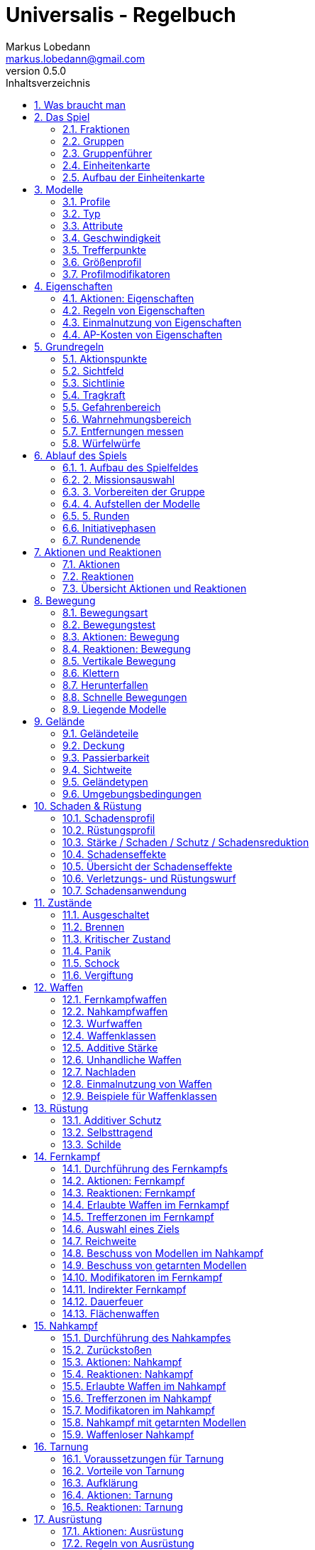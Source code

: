 = Universalis - Regelbuch
Markus Lobedann <markus.lobedann@gmail.com>
:doctype: book
:description: Ein universeller Tabletop Skirmisher.
:revnumber: 0.5.0
:data-uri: {docdir}
:toc: left
:toclevels: 2
:toc-title: Inhaltsverzeichnis
:preface-title: Vorwort
:sectnums:
:sectnumlevels: 3
:sectlinks:
:sectanchors:
:section-refsig:
:chapter-label:
:figure-caption: Abbildung
ifdef::backend-html5[]
:stylesheet: style/html-theme.css
:xrefstyle: basic
endif::[]
ifdef::backend-pdf[]
:title-logo-image: image::../Grafiken/logo.svg[logo,width=400]
:pdf-fontsdir: ../Fonts
:pdf-style: style/pdf-theme.yml
:media: prepress
:xrefstyle: full
endif::[]

*Universalis* versucht ein universeller Tabletop Skirmisher für 28mm zu sein der kleine Spiele mit wenigen Modellen in den Vordergrund stellt.
Er ist nicht auf ein konkretes Szenario zugeschnitten und kann in jedem beliebigen Universum spielen.

*Universalis* versucht in keinster Weise ein Turniersystem zu sein oder perfekt ausbalancierte Spiele zu bieten.
Die Spieler sollen eine tolle Geschichte erleben mit all ihren Hochs und Tiefs, egal wie sie konkret ausgeht.

Eine der Ideen hinter *Universalis* ist es beliebige Modelle einzusetzen um tolle Einheiten aufzustellen, ohne in irgendeiner Art und Weise eingeschräkt zu sein.
WYSIWYG ist zwar eine tolle Sache und empfohlen, aber in keinster Weise vorgeschrieben.
Niemand darf erwarten, dass man seine älteren Modelle in die viel Arbeit geflossen ist nur wegen eines neuen Spiels umbaut oder ersetzt.

Modelle sollten halbwegs realistisch ausgerüstet werden und nicht mit beliebig vielen Nahkampf- und Fernkampfwaffen und Ausrüstungsgegebständen überhäuft werden um auf jede Situation eine Antwort zu haben.

Am Ende sollte jederzeit der gesunde Menschenverstand mitspielen und der Spaß am kontinuierlichen Spiel im Vordergrund stehen.

Also:

1. Nehmt eure schönsten Modelle
2. Stellt coole Teams zusammen
3. Erzählt eine tolle Geschichte
4. Habt Spaß!

== Was braucht man

* Ein Tisch mit einer Fläche von mindestens 90cm * 90cm.
+
image:Grafiken/Abbildungen/spielfeld.svg[Spielfeld,width=250,align=center]

* Ausreichend <<Geländeteile>> um die Fläche gut zu füllen.

* Für jeden Spieler ein Maßband oder einen Maßstab mit Markierungen in Zentimetern.
+
[.text-center]
image:Grafiken/Abbildungen/maßband.svg[Maßband,width=150,height=150]
image:Grafiken/Abbildungen/maßstab.svg[Maßstab,width=150,height=150]

* Für jeden Spieler mindestens 2 <<Modelle>> und dazugehörige <<Einheitenkarte,Einheitenkarten>>.

* Mindestens einen W12 und pro Modell jeweils mindestens einen weißen und einen roten W6.
Mehr Würfel schaden nie.
+
[.text-center]
image:Grafiken/Abbildungen/w12_weiß.svg[W12 weiß,50]
image:Grafiken/Abbildungen/w6_weiß.svg[W6 weiß,50]
image:Grafiken/Abbildungen/w6_rot.svg[W6 rot,50]

* Des weiteren werden Token für die folgenden Zustände benötigt:
+
[%header,cols="^1,2",frame=ends]
|===

|Symbol
|Bedeutung

|image:Grafiken/Token/brennen.svg[brennen,40]
|<<Brennen>>

|image:Grafiken/Token/feuerbereitschaft.svg[feuerbereitschaft,40]
|<<Aktionen: Fernkampf,Feuerbereitschaft>>

|image:Grafiken/Token/panik.svg[panik,40]
|<<Panik>>

|image:Grafiken/Token/gift.svg[gift,40]
|<<Vergiftung,Gift>>

|image:Grafiken/Token/nachladen.svg[nachladen,40]
|<<Nachladen>>

|image:Grafiken/Token/schnell.svg[schnell,40]
|<<Schnelle Bewegungen,Schnelle Bewegung>>

|image:Grafiken/Token/schock.svg[schock,40]
|<<Schock>>

|image:Grafiken/Token/tarnung.svg[tarnung,40]
|<<Tarnung>>

|image:Grafiken/Token/verteidigung.svg[verteidigung,40]
|<<Aktionen: Nahkampf,Verteidigung>>

|===
+
Die einzelnen Zustände werden in ihren entsprechenden Abschnitten im Verlauf der Regeln erläutert.

== Das Spiel

=== Fraktionen

Jeder Spieler entscheidet sich für eine Fraktion, mit deren Einheiten er eine Gruppe aufbauen möchte.

=== Gruppen

Eine Gruppe wird immer für genau eine Fraktion aufgestellt und besteht aus 2 oder mehr <<Modelle,Modellen>>.

Jeder Spieler verfügt über genau 1 Gruppe die genau 1 <<Gruppenführer>> beinhalten muss.

=== Gruppenführer

Genau ein Modell jeder Gruppe muss der Gruppenführer sein.

Er wird unter anderem dafür benötigt die <<Aufstellen der Modelle,Aufstellungsreihenfolge>> zu bestimmen.

Jede Fraktion hat ihre eigene Regelung wer der Gruppenführer ist und wie gegebenenfalls ein Stellvertreter bestimmt wird.

=== Einheitenkarte

Die Einheitenkarte ist ein zentraler Bestandteil des Spiels und beinhaltet alle spielrelevanten Werte eines Modells.
Auf der Rückseite beinhaltet sie außerdem eventuelle Sonderregeln der verwendeten <<Waffen>>, <<Rüstung>>, <<Ausrüstung>> und <<Eigenschaften>>.

Es bietet sich an die Einheitenkarten in Klarsichthüllen unterzubringen.
So ist gewährleistet, dass sie nicht kaputt gehen und während des Spiels können Notizen mit einem abwischbaren Stift darauf vorgenommen werden.

=== Aufbau der Einheitenkarte

image::Grafiken/Abbildungen/einheitenkarte_übersicht.svg[Aufbau Einheitenkarte,align="center"]

[cols="1,1",frame=ends]
|===

|1. <<Trefferpunkte>>
|9. <<Geschwindigkeit>>

|2. Name des Modells
|10. <<Eigenschaften>>

|3. <<Attribute>>
|11. <<Waffen>>

|4. <<Wahrnehmungsbereich>>
|12. <<Rüstung>>

|5. <<Gefahrenbereich>>
|13. <<Ausrüstung>>

|6. <<Typ des Modells>>
|14. <<Schadensprofil>>

|7. <<Größenprofil>>
|15. <<Rüstungsprofil>>

|8. <<Bewegungsart>>
|16. Punkte

|===

== Modelle

Alle im Spiel vorhandenen Einheiten die auch über eine <<Einheitenkarte>> verfügen benötigen ein Modell, welches sie auf dem Spielfeld repräsentiert.

=== Profile

Im Profil sind alle Werte eines Modells beschrieben, die sich auf seine körperlichen Eigenschaften beziehen.
Diese können sowohl angeboren als auch antrainiert sein.

Dazu gehören:

* <<Typ>>
* <<Attribute>>
* <<Geschwindigkeit>>
* <<Trefferpunkte>>
* <<Größenprofil>>

=== Typ

Modelle werden in die Typen Infanterie, Koloss und Drohne unterschieden.

Einzelne Typen unterliegen dabei durchaus speziellen Regeln.

[%header,cols="^1,1,2,1",frame=ends]
|===

| Symbol
| Name
| Beschreibung
| <<Größenprofil>>

| image:Grafiken/Modell/Infanterie.svg[Infanterie,40]
| Infanterie
| Umfasst alles von normalen Soldaten bis hin zu gepanzerten Anzügen.
| klein bis groß

| image:Grafiken/Modell/Koloss.svg[Koloss,40]
| <<Kolosse,Koloss>>
| Sind unter Anderem große servounterstützte Panzeranzüge oder große biologische Kreaturen.
| groß bis riesig

| image:Grafiken/Modell/Drohne.svg[Drohne,40]
| <<Drohnen,Drohne>>
| Umschreibt alle Modelle die durch ein anderes Modell ferngesteuert werden.
| klein bis riesig

|===

=== Attribute

Jedes Modell verfügt über einen festen Satz an Attributen.

[%header,cols="^1,^2,5",frame=ends]
|===

| Kürzel
| Name
| Beschreibung

|AGI
|Agilität
|Steht für das Reaktionsvermögen des Modells. Siehe z.B. <<Reaktionen>> und <<Bewegungstests>>.

|NK
|Nahkampf
|Stellt die Nahkampffähigkeit des Modells dar. Siehe <<Nahkampf>>.

|FK
|Fernkampf
|Stellt die Fernkampffähigkeit des Modells dar. Siehe <<Fernkampf>>.

|KO
|Konstitution
|Drückt nicht nur aus wie stark ein Modell, sondern auch wie widerstandsfähig es ist. Siehe z.B. <<Tragkraft>>.

|WN
|Wahrnehmung
|Beschreibt, wie gut das Modell seine Sinneswahrnehmungen verarbeiten kann. Siehe z.B. <<Wahrnehmungsbereich>> und <<Tarnung>>.

|EH
|Entschlossenheit
|Die Fähigkeit eines Modells, psychische oder mentale Konflikte zu bewältigen. Siehe z.B. <<Gefahrenbereich>> oder <<Panik>>.

|===

// TODO
!!! example Beispiel normaler Mensch

    | AGI | NK | FK | KO | WN | EH |
    |:---:|:--:|:--:|:--:|:--:|:--:|
    |  4  |  2 |  2 |  3 |  3 |  3 |

=== Geschwindigkeit

Gibt an, wie weit sich ein Modell mit einer Aktion in Zentimetern bewegen kann.
Sie wird in der Regel mit GK abgekürzt.

Die folgenden Bewegungsarten stehen dabei zur Verfügung:

[%header,cols="^1,^1,^1,^1,^1,^1",frame=ends]
|===

|Beine
|Flug
|Kette
|Rad
|Schweben
|Stationär

|image:Grafiken/Bewegung/beine.svg[Beine,40]
|image:Grafiken/Bewegung/flug.svg[Flug,40]
|image:Grafiken/Bewegung/kette.svg[Kette,40]
|image:Grafiken/Bewegung/rad.svg[Rad,40]
|image:Grafiken/Bewegung/schweben.svg[Schweben,40]
|image:Grafiken/Bewegung/stationär.svg[Stationär,40]

|===

Siehe auch <<Bewegung>>.

=== Trefferpunkte

Sie steht für die Menge an <<Schadensanwendung,Schaden>>, die ein Modells einstecken kann, bevor es aus dem Spiel entfernt wird.

Die maximale Menge an Trefferpunkten, über die ein Modell verfügen kann, liegt bei 20.

=== Größenprofil

Modelle werden in 4 verschiedene Größenprofile gegliedert:

[%header,cols="^1,^1,^4,^1,^1",frame=ends]
|===

|Symbol
|Name
|Beschreibung
|Base
|Höhe

|image:Grafiken/Größe/klein.svg[klein,40]
|klein
|Alles kleiner als einschließlich 1m
|25mm
|2,5cm

|image:Grafiken/Größe/mittel.svg[mittel,40]
|mittel
|Alles zwischen 1m und 2,5m.
|25mm
|4cm

|image:Grafiken/Größe/groß.svg[groß,40]
|groß
|Alles zwischen 2,5m und 3,5m.
|40mm
|6cm

|image:Grafiken/Größe/riesig.svg[riesig,40]
|riesig
|Alles höher als einschließlich 3,5m.
|50mm
|8cm

|===

Jedes Modell wird hierbei wie ein kleiner Zylinder mit der Breite der Base und der angegebenen Höhe betrachtet.
Das Größenprofil eines Modells ist somit also abstrakt und entspricht nicht dem tatsächlichen Modell.

.Der graue Zylinder veranschaulicht das Größenprofil
image::Grafiken/Abbildungen/größenprofil.svg[Größenprofil,300,150,align="center"]

Dies bringt den Vorteil, dass es nun egal ist welche Modelle verwendet werden da überstehende Waffen, Gliedmassen etc. für bspw. <<Sichtlinie,Sichtlinien>> keine Rolle mehr spielen.

=== Profilmodifikatoren

Manche <<Rüstung,Rüstungen>>, <<Waffen>> und <<Eigenschaften>> können Auswirkungen auf das Profil eines Modells haben.

Diese können entweder permanent oder temporär sein:

==== Permanent

Gelten dauernd und werden auf der <<Einheitenkarte>> direkt in das Profil mit eingerechnet.

==== Temporär

Temporäre Profilmodifikatoren sind auf der <<Einheitenkarte>> nicht im Profil mit eingerechnet.
Sie kommen nur zur Anwendung wenn die Ausrüstung aktiv angewendet ist.

== Eigenschaften

Eigenschaften beschreiben alles Erlernte oder Angeborene eines Modells das über einfache <<Attribute>> hinausgeht.
Außerdem können sie über eventuelle <<Profilmodifikatoren>> verfügen.

Jede Spielmechanik die über Eigenschaften hinaus geht sollte als <<Kraft-Disziplinen,Kraft>> dargestellt werden.

=== Aktionen: Eigenschaften

// TODO
!!! danger Eigenschaft anwenden - X ⊙

    Das Modell wendet eine Eigenschaft an.
    
    Die dafür nötigen AP-Kosten sind bei der Eigenschaft angegeben.

=== Regeln von Eigenschaften

Eine Eigenschaft verfügt immer über einen Namen der grob umschreibt was diese Eigenschaft umfasst.
Ausserdem kann eine Eigenschaft über eine Stufe verfügen.

Was die Eigenschaft für Auswirkungen hat und wie die Stufe zu behandeln ist, muss dem Regeltext der Eigenschaft entnommen werden.

Ein Modell welches eine Eigenschaft in mehreren Stufen besitzt profitiert nur von der höchsten Stufe.

// TODO
!!! example Beispiel

    Ein normaler Mensch erhält die Eigenschaft „Bewährter Fernkämpfer II“.
    
    In ihr ist beschrieben, dass das Modell den FK-Wurf bis zu 2 mal wiederholen darf.

=== Einmalnutzung von Eigenschaften

Bestimmte Eigenschaften gelten nicht dauerhaft sondern müssen bewusst eingesetzt werden.
Ihr Einsatz ist nur in einer begrenzten Anzahl möglich.

Auf der Einheitenkarte ist dies mit kreisförmigen Markern unmittelbar beim Namen der Eigenschaft vermerkt.
Die Anzahl an leeren Markern zeigt an, wie oft die Eigenschaft noch verwendet werden kann.

Bei jeder Verwendung **muss** ein Marker gestrichen werden.

// TODO
!!! example Beispiel

    Für eine Regeneration die 3x verwendet werden kann.

    ![Einmalnutzung Ausrüstung](Grafiken/Abbildungen/einmalnutzung_eigenschaft.jpg){width="500pt"}

=== AP-Kosten von Eigenschaften

Bei manchen Eigenschaften ist angegeben, dass zur Verwendung AP ausgegeben werden müssen.
Um sie zu benutzen muss die Aktion "Eigenschaft anwenden" ausgeführt werden.

Sofern keine AP angegeben sind ist auch keine Aktion für die Anwendung notwendig.

== Grundregeln

=== Aktionspunkte

Modelle verfügen über Aktionspunkte, die in verschiedenen Phasen des Spiels für Aktionen und Reaktionen ausgegeben werden können.

Sie werden in der Regel als "AP" abgekürzt.

Die Kosten in Aktionspunkten werden immer mit dem Zeichen ⊙ angegeben.

Neben jedes Modell muss ein weißer W6 gelegt werden der die aktuell noch verfügbaren Aktionspunkte anzeigt.
Er wird gegen einen roten W6 ausgetauscht wenn das Modell in einen <<Kritischer Zustand, kritischen Zustand>> verfällt.

Alle Modelle haben pro Runde 6 AP.
Die einzige Ausnahme sind Drohnen mit nur 2 AP.

**Ein Modell kann nie über mehr als 12 Aktionspunkte verfügen, egal durch welche Spielmechanik oder Ausrüstung hervorgerufen.**

=== Sichtfeld

Jedes Modell hat ein Sichtfeld von 360°.
Es ist somit egal wohin ein Modell ausgerichtet ist.

=== Sichtlinie

Eine Sichtlinie zu einem Modell ist immer dann gegeben, wenn ein Teil seines <<Größenprofil,Größenprofils>> sichtbar ist.

Dies bedeutet, dass es möglich sein muss eine gerade Linie zu ziehen die sein Größenprofil *trifft*.

// TODO
![Größenprofil](Grafiken/Abbildungen/sichtlinie.svg){width="300pt"}{.img_border} {align="center"}

*Die Linie trifft nicht das Modell selbst, aber sein Größenprofil.* {align="center"}

*Es kann somit eine Sichtlinie zu ihm gezogen werden* {align="center"}

Befreundete Modelle behindern nicht die Sichtlinie.

=== Tragkraft

Jedes Modell kann nur eine gewisse Menge an Ausrüstung tragen, ohne, dass davon AGI und GK negativ beeinflusst werden.

Für verschiedene Modelltypen wird die in Kilogramm angegebene Tragkraft dabei unterschiedlich berechnet.

| Typ         | Tragkraft in kg |
| ----------- | :-------------: |
| Infanterie  |      `KO²`      |
| Drohne      |      `KO²`      |
| Koloss      |  `( KO * 2 )²`  |

Bis zu diesem Wert erleidet das Modell keine negativen Auswirkungen.
Wird er jedoch überschritten werden AGI und GK jeweils um 1 verringert.
Wird er um das doppelte überschritten, werden beide um jeweils 2 verringert usw.

Auf der Einheitenkarte ist dies bei den Attributen bereits eingerechnet.

!!! example Beispiel

    Ein Modell hat eine KO von 5 und damit eine Tragkraft von 25kg.
    
    Ab einer Belastung von über 25kg werden die genannten Attribute um jeweils 1 verringert, über 50kg um jeweils 2, über 75kg um jeweils 3 usw.

=== Gefahrenbereich

Der Gefahrenbereich beschreibt den Umkreis um ein Modell, in dem es auf gegnerische Modelle reagieren **muss**.
Der Radius in Zentimetern berechnet sich indem die Entschlossenheit von 12 abgezogen wird:

    Radius in cm = 12 - EH

Auf der Einheitenkarte wird der Gefahrenbereich mit diesem Symbol angegeben:

![gefahrenbereich](Grafiken/Modell/gefahrenbereich.svg){width="40pt"} {align="center"}

==== Direkte Bedrohung

Ein gegnerisches Modell, welches sich zum Beginn der eigenen Initiativephase innerhalb des Gefahrenbereichs am nächsten zum eigenen Modell aufhält, wird „direkte Bedrohung" genannt.
Sollten sich gegnerische Modelle im Basekontakt befinden sind sie, losgelöst von dem Radius des Gefahrenbereichs, automatisch direkte Bedrohungen.

Möchte das Modell eine direkte Bedrohung ignorieren, muss es dafür einen erfolgreichen EH-Test durchführen.
Misslingt dieser Test muss ein Angriff gegen die direkte Bedrohung erfolgen, egal ob per [Nahkampf](#nahkampf), [Fernkampf](#fernkampf), [Ausrüstung](#ausrüstung), [Eigenschaften](#eigenschaften) oder [Kräften](#kraft-disziplinen).

Pro Initiativephase ist nur maximal 1 Versuch erlaubt und notwendig.

=== Wahrnehmungsbereich

Der Wahrnehmungsbereich umfasst alles um ein Modell bis zu einer Distanz die wie folgt berechnet wird:

    Distanz = WN * 5cm

Im [Kritischen Zustand](#kritischer-zustand) wird die Reichweite des Wahrnehmungsbereichs halbiert (aufgerundet).

Auf der Einheitenkarte wird der Wahrnehmungsreich mit diesem Symbol angegeben:

![wahrnehmungsbereich](Grafiken/Modell/wahrnehmungsbereich.svg){width="40pt"} {align="center"}

=== Entfernungen messen

Entfernungen zwischen Modellen werden immer von den Rändern der Bases gemessen.

![entfernungen messen](Grafiken/Abbildungen/entfernungen_messen.svg){width=400}{.img_border} {align="center"}

*Entfernung zwischen 2 Modellen* {align="center"}

Entfernungen zwischen Modellen dürfen immer gemessen werden.

=== Würfelwürfe

Es werden nur W12 verwendet.

Vom Tisch gefallene Würfel zählen nicht, und müssen erneut gewürfelt werden.

Grundsätzlich werden die folgenden beiden Arten von Würfen unterschieden:

* ==== Attributswurf

  Attributswürfe werden in der Form [Attributskürzel]-Wurf angegeben.
  So wird bspw. für einen Attributswurf auf Konstitution nur „KO-Wurf“ geschrieben.

  Es wird immer der aktuelle Attributswert genommen der auch gegebenenfalls durch Effekte im Spiel modifiziert wurde.
  Abhängig von verschiedenen Eigenschaften, Boni und bestimmten Regeln kann der zu erreichende Wert je nach Situation noch zusätzlich variieren.

  Sollte ein zu erreichender Wert kleiner/gleich 0 sein, entfällt der Wurf und gilt als Misserfolg.

  Der Wurf wird mit 1W12 durchgeführt.
  Sofern das Ergebnis unter/gleich dem Wert liegt ist es ein Erfolg, ansonsten ein Misserfolg.

* ==== Vergleichender Wurf

  Bei einem vergleichendem Wurf wird für 2 konkurrierende Modelle jeweils 1W12 gewürfelt und jeweils ein Wert hinzuaddiert.

  Abhängig von der Situation werden verschiedene Werte hinzuaddiert, durchaus auch unterschiedliche Werte je Modell.
  Abhängig von verschiedenen Eigenschaften, Boni und bestimmten Regeln kann der zu addierende Wert je nach Situation noch zusätzlich variieren.

  Das Modell mit dem höheren Ergebnis gewinnt den Wurf.

== Ablauf des Spiels

Das Spiel ist in mehrere Phasen unterteilt die nacheinander abgehandelt werden.

1. [Aufbau des Spielfeldes](#1-aufbau-des-spielfeldes)
2. [Missionsauswahl](#2-missionsauswahl)
3. [Vorbereiten der Gruppe](#3-vorbereiten-der-gruppe)
4. [Aufstellen der Modelle](#4-aufstellen-der-modelle)
5. [Runden](#5-runden)
    * [Initiativephasen](#initiativephasen)
    * [Rundenende](#rundenende)

=== 1. Aufbau des Spielfeldes

Beide Spieler bauen gemeinsam das Spielfeld mit [Geländeteilen](#geländeteile) auf bis sie damit einverstanden sind.

Die Fläche des Spielfeldes muss exakt 90cm * 90cm betragen.

=== 2. Missionsauswahl

Jeder Spieler wählt geheim und unabhängig vom anderen Spieler eine Mission aus.
Danach teilen sie sich gegenseitig ihre jeweilige Mission mit.

Als nächstes werden alle Missionsspezifischen Änderungen am Spielfeld vorgenommen.
Etwaige Probleme bei kollidierenden Missionsanforderungen sollten gemeinschaftlich gelöst werden.

=== 3. Vorbereiten der Gruppe

Bevor die Modelle aufgestellt werden muss eine Gruppe noch verschiedene Vorbereitungen treffen.

* Zuordnen von [Kontrollern](#kontroller)
* Auswahl der [Kräfte](#auswahl-von-kräften)

=== 4. Aufstellen der Modelle

Beide Spieler führen einen vergleichenden Wurf auf die EH des jeweiligen Gruppenführers durch.
Bei Gleichstand gewinnt das Modell mit der höheren EH.
Sollte sie identisch sein entscheidet der Zufall wer gewinnt.

Der Gewinner des Wurfs markiert zuerst entsprechend seiner Mission seine Aufstellungszone, danach ist der Verlierer damit dran.
Als nächstes stellt der Gewinner alle seine Modelle auf, danach der Verlierer.

Losgelöst von der gewählten Mission dürfen Modelle nie näher als 12cm an gegnerische Modelle aufgestellt werden.

=== 5. Runden

Innerhalb einer Runde hat jedes Modell eine Initiativephase.
Die Runde ist erst dann beendet, wenn jedes Modell seine Initiativephase durchgeführt hat.

==== Rundenbeginn

Zum Beginn einer Runde müssen folgende Punkte beachtet werden:

* Die AP jedes Modells werden wieder aufgefüllt.
Die nicht verbrauchten und bereits halbierten AP aus der Vorrunde werden addiert.
Siehe [Rundenende](#rundenende).
* Modelle mit [Schock-Token](#schock) verlieren automatisch pro Token 2 AP.
* Alle Modelle in [Panik](#panik) werden entsprechend bewegt.
Dies kann gleichzeitig geschehen.

==== Reihenfolge innerhalb der Runde

Innerhalb einer Runde wählen beide Spieler immer gleichzeitig jeweils ein beliebiges eigenes Modell aus, welches in dieser Runde noch keine Initiativephase hatte.

Beide Modelle führen einen vergleichenden Wurf auf AGI durch.
Bei Gleichstand gewinnt das Modell mit der höheren AGI.
Sollte sie identisch sein entscheidet der Zufall wer gewinnt.
Der Gewinner hat zuerst seine Initiativephase, danach direkt der Verlierer.

Sollte ein Spieler keine Modelle mehr haben, aktiviert der andere Spieler seine übrigen Modelle in beliebiger Reihenfolge.

=== Initiativephasen

Eine Initiativephase ist der Zeitpunkt, an dem ein Modell mit seinen AP Aktionen ausführen kann.

Zusätzlich können andere Modelle, egal ob sie bereits ihre Initiativephase hatten oder nicht, unter bestimmten Voraussetzungen Reaktionen durchführen.

Zum Beginn der Initiativephase eines Modells müssen folgende Punkte beachtet werden:

* eventuelle Token für [schnelle Bewegung](#schnelle-bewegungen), [Verteidigung](#aktionen:-nahkampf) oder [Feuerbereitschaft](#aktionen:-fernkampf) werden entfernt
* eventuelle [Vergiftung](#vergiftung) kommt zur Anwendung
* eventuelles [Brennen](#brennen) kommt zur Anwendung

=== Rundenende

Wenn einer der Spieler aufgeben möchte wäre nun der Zeitpunkt dafür.
Das Spiel endet dann automatisch sofort und der Spieler der aufgegeben hat verliert.

Für jede Mission werden die Siegesbedingungen überprüft und das Spiel gegebenenfalls beendet.

Sollte es weitergehen werden die nicht verbrauchten AP jedes Modells halbiert (abgerundet) und mit in die nächste Runde übernommen.
Hier bietet es sich an einen W6 in der korrekten Farbe (siehe [Kritischer Zustand](#kritischer-zustand)) mit der übernommenen Menge an AP an das jeweilige Modell zu dem bereits vorhandenen dazu zu legen.
Ein Modell kann dabei nie über mehr als 12 Aktionspunkte verfügen.
Siehe dazu auch [Aktionspunkte](#aktionspunkte).

== Aktionen und Reaktionen

Aktionen und Reaktionen beschreiben die Tätigkeiten, die von Modellen ausgeführt werden können.

Sie dürfen von jedem Modell durchgeführt werden sofern die nötigen Voraussetzungen erfüllt sind wie bspw. das Vorhandensein von „Händen“ um eine Waffe abzufeuern und so weiter.
Hier ist der gesunde Menschenverstand gefragt.

Ein Modell kann in jeder Runde nur so lange Aktionen und Reaktionen ausführen bis seine Aktionspunkte verbraucht sind.
Bei jeder Aktion und Reaktion sind die entsprechenden Kosten an Aktionspunkten angegeben.

=== Aktionen

Aktionen können immer von einem Modell ausgeführt werden, wenn es sich gerade in der eigenen Initiativephase befindet.
Bis auf wenige Ausnahmen können Aktionen beliebig aneinander gereiht und kombiniert werden.

=== Reaktionen

Wenn eine Reaktion durchgeführt werden soll, kann dies nur als Antwort auf eine Aktion eines anderen Modells in dessen Initiativephase geschehen.
Sie sind in der Regel an Bedingungen geknüpft.

Um eine Reaktion durchzuführen muss ein Modell über Aktionspunkte verfügen.
Dies ist unabhängig davon, ob das Modell in dieser Runde bereits eine Initiativephase hatte, oder diese noch stattfindet.
Um auf Aktionen zu reagieren, die nach der Initiativephase der aktuellen Runde stattfinden, müssen also Aktionspunkte aufbewahrt werden.

=== Übersicht Aktionen und Reaktionen

|               |           Aktionen            |         Reaktionen          |
| :------------ | :---------------------------: | :-------------------------: |
| Ausrüstung    |  [⊙](#aktionen:-ausrüstung)   |                             |
| Bewegen       |   [⊙](#aktionen:-bewegung)    | [⊙](#reaktionen:-bewegung)  |
| Eigenschaften | [⊙](#aktionen:-eigenschaften) |                             |
| Fernkampf     |   [⊙](#aktionen:-fernkampf)   | [⊙](#reaktionen:-fernkampf) |
| Kräfte        |    [⊙](#aktionen:-kräfte)     |  [⊙](#reaktionen:-kräfte)   |
| Nahkampf      |   [⊙](#aktionen:-nahkampf)    | [⊙](#reaktionen:-nahkampf)  |
| Tarnung       |    [⊙](#aktionen:-tarnung)    |  [⊙](#reaktionen:-tarnung)  |

== Bewegung

Durch das Ausgeben von Aktionspunkten für Bewegungsaktionen kann ein Modell entsprechend bewegt werden.

Bei Reaktionen kann auf jede Bewegungsaktion einzeln reagiert werden.
Mehrere aufeinander folgende Bewegungsaktionen können jedoch zu einer durchgehenden Aktion zusammengefasst werden, auf die dann auch nur einmal reagiert werden kann.

Der Zielpunkt einer einzelnen oder auch durchgehenden Bewegungsaktion muss noch vor der Bewegung festgelegt werden, damit der sich aus der Entfernung ergebende Modifikator für etwaige Reaktionen bestimmt werden kann.

=== Bewegungsart

Jedes Modell hat eine Bewegungsart welche vorgibt, wie es sich grundsätzlich bewegen kann.

|Symbol|Name|Bedeutung|
|:--:|--|--|
|![beine](Grafiken/Bewegung/beine.svg){width="40pt"}|Beine|Standard Bewegungsart für Infanterie. |
|^^|^^|Bietet weder spezielle Vorteile noch Nachteile.|
|![flug](Grafiken/Bewegung/flug.svg){width="40pt"}|Flug|In jeder Runde muss als erste Aktion immer eine volle Bewegung in Blickrichtung ausgeführt werden.|
|![kette](Grafiken/Bewegung/kette.svg){width="40pt"}|Kette|Bewegungstests für [Passierbarkeit](#passierbarkeit) dürfen einmal wiederholt werden.|
|![rad](Grafiken/Bewegung/rad.svg){width="40pt"}|Rad|Auf dem Geländetyp Straße wird die Bewegung um 2cm erhöht.|
|![schweben](Grafiken/Bewegung/schweben.svg){width="40pt"}|Schweben| Ignoriert [Passierbarkeit](#passierbarkeit) solange es sich über einem Geländeteil bewegt.|
|![stationär](Grafiken/Bewegung/stationär.svg){width="40pt"}|Stationär|Kann nicht bewegt werden.|

=== Bewegungstest

Der Bewegungstest besteht aus einem AGI-Wurf und muss in bestimmten Situationen durchgeführt werden.

=== Aktionen: Bewegung

!!! danger Drehen - 0 ⊙

    Kostet keine AP, zählt aber dennoch als eine eigene Aktion.

!!! danger Normale Bewegung - 1-2 ⊙

    Das Modell bewegt sich entsprechend seiner GK in cm.
    Die AP-Kosten sind 1⊙ falls das Modell steht und 2⊙ falls es [liegt](#liegende-modelle).

    Die Bewegung darf niemals in Basekontakt mit einem gegnerischem Modell enden, es muss immer ein Abstand von mindestens 3cm eingehalten werden.

!!! danger Angriffsbewegung - WK ⊙

    Die Angriffsbewegung funktioniert wie eine ganz normale Bewegung, ihre Kosten entsprechen aber der Waffenklasse der zu verwendenden Nahkampfwaffe.
    
    Die eigentliche Bewegung ist somit kostenlos.
    
    Wenn sie in einem Basekontakt mit einem gegnerischen Modell endet wird sie automatisch zu einem [Angriff](#aktionen:-nahkampf).

!!! danger Aus Nahkampf lösen - 2-3 ⊙

    !!! note ""

        Das Modell muss sich im Nahkampf befinden.

    Mit dieser Aktion kann sich ein Modell aus einem [Nahkampf](#nahkampf) lösen, zunächst muss es aber den Test für eine [Direkte Bedrohung](#direkte-bedrohung) durchführen.

    Wenn er misslingt passiert nichts und es werden keine AP ausgegeben.

    Wenn er gelingt bewegt es sich wie bei einer normalen Bewegung, die Kosten sind allerdings um 1⊙ erhöht.

!!! danger Hinlegen - 1 ⊙

    Das Modell gilt als [liegend](#liegende-modelle).

!!! danger Aufstehen - 1 ⊙

    Das Modell gilt als stehend.

!!! danger Springen - 2 ⊙

    Das Modell springt entsprechend seiner GK in cm weit wenn es gestanden hat.
    
    Falls es unmittelbar vorher mindestens eine volle Bewegung gemacht hat, darf es die doppelte Reichweite springen.
    
    Ein Modell kann nicht springen, wenn es [liegt](#liegende-modelle).

!!! danger Interagieren - 1 ⊙

    Benutzen von Schaltern, Hebeln, nicht verschlossenen Türen etc.

=== Reaktionen: Bewegung

!!! warning Beschuss Ausweichen - 1 ⊙

    !!! note ""
        
        Kann von einem Modell durchgeführt werden, welches Ziel eines Fernkampfangriffs ist.
        Der Schütze muss sich im [Wahrnehmungsbereich](#wahrnehmungsbereich) befinden.

        Nicht bei [liegenden](#liegende-modelle) Modellen.

        Nur bevor der Schütze seinen FK-Wurf durchführt.
    
    Wenn das Modell einen vergleichenden Wurf auf AGI gewinnt erhält der Schütze -1 auf seinen FK-Wurf.

=== Vertikale Bewegung

Ohne spezielle Ausrüstung können sich Modelle vertikal nur an Leitern und vergleichbarem bewegen.
Die Distanz wird ganz normal wie jede andere Bewegung gemessen.

=== Klettern

Jedes Modell kann ohne spezielle Ausrüstung auf oder herunter von Hindernissen bis zu seinem doppelten [Größenprofil](#größenprofil) klettern.

Die vertikale Distanz wird dafür doppelt berechnet.

=== Herunterfallen

Wenn sich ein Modell über eine Kante hinaus bewegt kann es sich fallenlassen anstatt herunterzuklettern.

Bei einer Fallhöhe bis zur Höhe seines [Größenprofils](#größenprofil) kann es dies einfach so machen.
Bei grösserer Fallhöhe muss es zunächst einen erfolgreichen EH-Test ablegen um sich herunterfallen zu lassen.

Die durch Herunterfallen zurückgelegte Distanz kostet keine AP.

==== Fallschaden

Bis zu einer Fallhöhe in Höhe seines [Größenprofils](#größenprofil) passiert einem fallenden Modell nichts.
Bis zur doppelten Höhe seines Größenprofils kann Schaden durch einen erfolgreichen Bewegungstest vermieden werden.
Darüber hinaus erleidet es automatisch einen Treffer.

Die Stärke des Treffers entspricht der KO des gefallenen Modells.
Der Schaden orientiert sich ebenfalls an der KO des Modells.

|Fallhöhe|Schaden|
|:--:|:--:|
| **bis einschliesslich** Größenprofil | kein Schaden |
| **bis einschliesslich** doppeltem Größenprofil | halbe KO (abgerundet) |
| **größer als** doppeltes Größenprofil | KO |

=== Schnelle Bewegungen

Wenn sich ein Modell innerhalb seiner Initiativephase mehr als 20cm bewegt, gilt es als in schneller Bewegung.
Dabei wird die tatsächlich zurückgelegte Distanz gemessen.

Sie wird am Modell mit dem Schnell-Token dargestellt:

![schnell](Grafiken/Token/schnell.svg){width="40pt"} {align="center"}

Zum Beginn der nächsten Initiativephase eines Modells wird der Token wieder entfernt.

Sie kommt unter anderem beim [Fernkampf](#schnelle-bewegungen-des-ziels) zur Anwendung.

=== Liegende Modelle

Liegende Modelle gelten als ein [Größenprofil](#größenprofil) kleiner als sie sind.
Kleine Modelle werden dadurch nicht noch kleiner.

Um darzustellen, dass ein Modell liegt, wird es auf den Bauch gelegt.

== Gelände

Alle Objekte auf dem Spielfeld die kein Modell eines Spielers sind werden als [Geländeteil](#geländeteil) bezeichnet.

Grundsätzlich kann gesagt werden: je mehr Gelände umso besser.

=== Geländeteile

Geländeteile sind räumlich begrenzte Abschnitte auf dem Spielfeld welche unter Umständen Sonderregeln unterliegen.

So brauchen bspw. keine einzelnen Bäume (die umkippen könnten) als Wald aufgestellt werden.
Stattdessen wird eine Fläche als Wald deklariert und die angegebenen Sonderregeln gelten dort automatisch.

Das ist unabhängig davon, ob ein Modell sich "in" oder "auf" einem Geländetyp befindet.
Befindet sich ein Modell "darüber" (weil es bspw. fliegt) ist es nicht davon betroffen.

Geländeteile gehören in der Regel einem der weiter unten genannten [Geländetypen](#geländetypen) an.

=== Deckung

Jedes Geländeteil kann als Deckung verwendet werden wenn es das [Größenprofil](#größenprofil) eines Modells mindestens zur Hälfte verdeckt.

Deckung kommt nur im Fernkampf zur Anwendung und auch nur wenn sie sich zwischen Angreifer und Verteidiger befindet bzw. wenn beide sich innerhalb eines Geländeteils mit Deckung befinden.

Es wird dabei zwischen 3 verschiedenen Stufen von Deckungen unterschieden:

* ==== Stufe I Deckung

    Alles was eigentlich nicht zur Abwehr von Beschuss geeignet ist.
    Beispiele: Gebüsch, Zaun, Plastik, Blech, Möbel

    Dazu zählen auch befreundete Modelle die mindestens eine Stufe größer sind.

* ==== Stufe II Deckung

    Kann Beschuss bedingt abhalten.
    Beispiele: Ziegelmauer, Holzhaus, Tanks

    Wenn ein Modell diese Deckung berührt, erhält es einen Bonus von +1 auf seine Rüstungswürfe.

* ==== Stufe III Deckung

    Ist zur direkten Abwehr von Beschuss geeignet.
    Beispiele: Sandsackbarrieren, Beton, Stahl, befestigte Stellungen

    Wenn ein Modell diese Deckung berührt, erhält es einen Bonus von +2 auf seine Rüstungswürfe.

=== Passierbarkeit

Passierbarkeit ist eine Eigenschaft von Gelände und wird mit einer Stufe angegeben.

Die Stufe wird dabei von der GK eines Modells abgezogen, wenn es sich in einem Bereich mit einer Passierbarkeit größer als 0 befindet.
Wenn die GK eines Modells dadurch auf 0 sinkt kann es sich in dem entsprechenden Bereich nicht bewegen.
Dadurch werden auch Bewegungen in einen solchen Bereich hinein unmöglich.

Auf Wunsch kann ein Bewegungstest abgelegt werden der bei Gelingen die Verringerung der GK um 1 vermindert.
Bei durchgehenden Bewegungsaktionen ist nur ein Bewegungstest notwendig und nicht für jede einzelne Bewegungsaktion.

=== Sichtweite

In bestimmtem Gelände ist die Sichweite durch Hindernisse erschwert und [Sichtlinien](#sichtlinie) sind dadurch in ihrer Reichweite eingeschränkt.

TODO Der Wahrnehmungsbereich und Gefahrenbereich aller Modelle wird halbiert.

TODO Jede Waffe verliert 1 Reichweitenband bis zu einem Minimum von 1.

=== Geländetypen

!!! summary Befestigte Stellung

    | Passierbarkeit | Deckung | Sichtweite |
    | :------------: | :-----: | :--------: |
    |       1        |   III   |     1      |

!!! summary Dickicht

    | Passierbarkeit | Deckung | Sichtweite |
    | :------------: | :-----: | :--------: |
    |       1        |    I    |     1      |

!!! summary Gebäude

    Alle intakten Gebäude fallen unter diesen Geländetyp.

    | Passierbarkeit | Deckung | Sichtweite |
    | :------------: | :-----: | :--------: |
    |       0        |    II   |     1      |

!!! summary Krater

    | Passierbarkeit | Deckung | Sichtweite |
    | :------------: | :-----: | :--------: |
    |       2        |    II   |     1      |

    Die Deckung wirkt nur gegen Beschuss von außerhalb.

!!! summary Ruine

    Alle auch nur teilweise zerstörten Gebäude fallen unter diesen Geländetyp.
    
    | Passierbarkeit | Deckung | Sichtweite |
    | :------------: | :-----: | :--------: |
    |       1        |    II   |     2      |

!!! summary Straße

    | Passierbarkeit | Deckung | Sichtweite |
    | :------------: | :-----: | :--------: |
    |       0        |    -    |     -      |

!!! summary Sumpf

    | Passierbarkeit | Deckung | Sichtweite |
    | :------------: | :-----: | :--------: |
    |       3        |    -    |     1      |

!!! summary Unpassierbar

    Hier kann sich nichts am Boden darüber bewegen.

!!! summary Wald

    | Passierbarkeit | Deckung | Sichtweite |
    | :------------: | :-----: | :--------: |
    |       2        |   II    |     2      |

!!! summary Wasser

    | Passierbarkeit | Deckung | Sichtweite |
    | :------------: | :-----: | :--------: |
    |       2        |    -    |     -      |

=== Umgebungsbedingungen

Umgebungsbedingungen sollen die Umgebung darstellen in der das Gefecht stattfindet, ohne unter Anderem die Anzahl an Geländeteilen unnötig zu erhöhen.

So könnte natürlich das gesamte Spielfeld mit viel Wald zugestellt werden.
Dies benötigt einerseits viele Geländeteile und erschwert andererseits das Spielgeschehen da permanent geschaut werden muss, ob sich ein Modell in einem Geländetyp befindet.

Um dies zu umgehen kann einfach das gesamte Spieldfeld als ein spezifischer Geländetyp deklariert werden.
Er gilt dann für das gesamte Spielfeld.

== Schaden & Rüstung

Verschiedene Spielmechaniken erzeugen Schaden.
Dies kann ein Modell sein das ein anderes Modell beschießt oder im Nahkampf angreift oder auch Effekte die im Spiel auftreten.

Um Schaden abzuwehren gibt es verschiedene Möglichkeiten wie bspw. Rüstung, Schilde oder Felder.

=== Schadensprofil

Ein Schadensprofil wird immer durch die Stärke, den Schaden und eventuellen [Schadenseffekten](#schadenseffekte) angegeben.

![schadensprofil](Grafiken/Abbildungen/schadensprofil.jpg){width="500pt"}

=== Rüstungsprofil

Rüstungsprofile werden immer mit ihrem Schutz, der Schadensreduktion und eventuellen [Schadenseffekten](#schadenseffekte) angegeben.

![rüstungsprofil](Grafiken/Abbildungen/rüstungsprofil.jpg){width="500pt"}

=== Stärke / Schaden / Schutz / Schadensreduktion

Sie werden mit den folgenden Symbolen ausgewiesen:

|Symbol|Name|Bedeutung|
|:--:|--|--|
|![stärke](Grafiken/Waffe/stärke.svg){width="40pt"}|Stärke|erhöht die Chance beim [Verletzungswurf](#verletzungs--und-rüstungswurf)|
|![schaden](Grafiken/Waffe/schaden.svg){width="40pt"}|Schaden|zugefügter Verlust an Trefferpunkten|
|![schutz](Grafiken/Rüstung/schutz.svg){width="40pt"}|Schutz|erhöht die Chance beim [Rüstungswurf](#verletzungs--und-rüstungswurf)|
|![schadensreduktion](Grafiken/Rüstung/schadensreduktion.svg){width="40pt"}|Schadensreduktion|Reduktion des Verlusts an Trefferpunkten|

=== Schadenseffekte

Ein Schadens- oder Rüstungsprofil kann über Effekte verfügen.

Beim Verletzungswurf und Rüstungswurf werden alle zutreffenden Effekte des Schadensprofils und Rüstungsprofils angewendet.
Ein im Rüstungsprofil enthaltener Effekt neutralisiert dabei einen eventuell im Schadensprofil vorkommenden Effekt, so dass dieser nicht zur Anwendung kommt.

!!! example Beispiel

    Ein Modell wird mit einer Pistole mit dem Effekt „Explosiv“ beschossen.
    Der Angreifer dürfte nun normalerweise seine Stärke für den Verletzungswurf verdoppeln.
    Ist aber in der Rüstung des Verteidigers ebenso der Effekt „Explosiv“ gelistet, kommt dieser Effekt nicht zu Geltung.

=== Übersicht der Schadenseffekte

==== Für Waffen und Rüstungen

|Symbol|Name|Auswirkungen|
|--|--|--|
|![brand](Grafiken/Effekt/brand.svg){width=40pt}|Brand|Wenn das Modell überlebt erhält es einen Brandmarker. Siehe [brennen](#brennen).|
|![erschütterung](Grafiken/Effekt/erschütterung.svg){width=40pt}|Erschütterung| Der Angreifer darf den Verteidiger zwingen den Rüstungswurf neu zu werfen, wobei das neue Wurfergebnis verwendet werden muss.|
|![explosiv](Grafiken/Effekt/explosiv.svg){width=40pt}|Explosiv|Die Stärke der Waffe wird für den Verletzungswurf verdoppelt.|
|![giftig](Grafiken/Effekt/giftig.svg){width=40pt}|Giftig|Wenn das Modell überlebt erhält es zusätzlich Giftmarker in Höhe der halben Differenz (aufgerundet) beim Verletzungs- und Rüstungswurf. Siehe [Vergiftung](#vergiftung).|
|![panzerbrechend](Grafiken/Effekt/panzerbrechend.svg){width=40pt}|Panzerbrechend|Der Schutz der Rüstung wird für den Rüstungswurf halbiert (aufgerundet).|
|![schrapnell](Grafiken/Effekt/schrapnell.svg){width=40pt}|Schrapnell|Boni auf den Rüstungswurf die durch [Deckung](#deckung) oder [Tarnung](#tarnung) zustande kommen werden nicht angewendet.|
|![zerfetzen](Grafiken/Effekt/zerfetzen.svg){width=40pt}|Zerfetzen|Wenn es zum Verlust von Trefferpunkten kommt muss der Verteidiger einen KO-Wurf ablegen. Wenn dieser misslingt wird der Verlust verdoppelt.|

==== Nur für Waffen

|Symbol|Name|Auswirkungen|
|--|--|--|
|![trauma](Grafiken/Effekt/trauma.svg){width=40pt}|Trauma|Anstatt Trefferpunkte zu verlieren, erleidet das getroffene Modell eine Anzahl an Schocks in Höhe des Schadens.|
|![struktur](Grafiken/Effekt/strukturschädigend.svg){width=40pt}|Strukturschädigend|Waffen mit diesem Effekt fügen Modellen mit dem Effekt „Strukturverstärkt“ trotzdem den vollen Schaden zu.|

==== Nur für Rüstungen

|Symbol|Name|Auswirkungen|
|--|--|--|
|![adaptiv](Grafiken/Effekt/adaptiv.svg){width=40pt}|Adaptiv|Der Rüstungswurf darf einmal neu gewürfelt werden. Das neue Wurfergebnis muss verwendet werden.|
|![robust](Grafiken/Effekt/robust.svg){width=40pt}|Robust|Der Verteidiger darf den Angreifer zwingen den Verletzungswurf neu zu werfen, wobei das neue Wurfergebnis verwendet werden muss.|
|![struktur](Grafiken/Effekt/strukturverstärkt.svg){width=40pt}|Strukturverstärkt|Modelle mit diesem Effekt erhalten von Waffen immer nur den halbierten (abgerundeten) Schaden.|

=== Verletzungs- und Rüstungswurf

Beide Spieler führen einen vergleichenden Wurf durch.
Der Angreifer addiert die Stärke seiner Waffe, dies wird *Verletzungswurf* genannt.
Der Verteider addiert den Schutz seiner Rüstung, dies wird *Rüstungswurf* genannt.

Hierbei kommen alle Schadenseffekte zur Anwendung.

Sofern der Verteidiger über keine Rüstung verfügt addiert er stattdessen seine KO.
Sie wird auch verwendet, falls sie höher als der Schutz der Rüstung sein sollte.

Nun wird die folgende Tabelle konsultiert:

| Höheres Ergebnis | Auswirkungen                                      |
| ---------------- | ------------------------------------------------- |
| Verteidiger      | Nichts passiert.                                  |
| Gleichstand      | Der Verteidiger erleidet einen [Schock](#schock). |
| Angreifer        | Der Schaden kommt zur Anwendung.                  |

=== Schadensanwendung

Wenn der Schaden zur Anwendung kommt wird er von den aktuellen Trefferpunkten des Modells abgezogen.
Sollte die Rüstung über eine Schadensreduktion verfügen wird der Schaden um diesen Wert verringert.

Sinken die Trefferpunkte des Modells auf 0 oder darunter gilt es als [ausgeschaltet](#ausgeschaltet).

Falls das Modell überlebt erleidet es einen [Schock](#schock).
Wenn es ausserdem weniger als die Hälfte seiner maximalen Trefferpunkte besitzt verfällt es nun in einen [kritischen Zustand](#kritischer-zustand).

== Zustände

=== Ausgeschaltet

Ausgeschaltete Modelle können weder Aktionen noch Reaktionen ausführen und nehmen damit nicht mehr aktiv am Spiel teil.

Um dies zu repräsentieren werden sie auf den Rücken gelegt und verbleiben auf dem Spielfeld.

Sobald ein Modell ausgeschaltet wurde, muss für jedes andere Modell seiner Gruppe getestet werden ob es in [Panik](#panik) verfällt.

=== Brennen

Modelle mit einem Brandmarker gelten als *brennend*:

![brennen](Grafiken/Token/brennen.svg){width="40pt"} {align="center"}

Sie können keine Aktionen und Reaktionen ausführen.

Zum Beginn jeder ihrer Initiativephasen testen sie mit 1W12 auf der folgenden Tabelle:

|Ergebnis|Auswirkung|
|:--:|--|
|1-8|Das Modell erleidet einen automatischen Treffer mit den Werten der Waffe die das Modell in Brand gesetzt hat. Falls es ihn überlebt bewegt es sich W6 mal in eine zufällige Richtung und gibt dafür ganz normal AP aus.|
|9-11|Der Brandmarker wird vom Modell entfernt und es erleidet 1 Schock.
|12+|Der Brandmarker wird entfernt.|

==== Hilfe durch befreundete Modelle

Jedes befreundete Modell in Basekontakt mit dem brennenden Modell gibt einen Bonus von +2 auf den Wurf.

=== Kritischer Zustand

Der kritische Zustand wird automatisch angewendet, sobald ein Modell weniger als die Hälfte seiner maximalen Trefferpunkte besitzt.
Auf der [Einheitenkarte](#einheitenkarte) ist dies daran zu erkennen, dass alle weissen Kreise der Trefferpunkte markiert sind und nur noch orange übrig sind.

Das Modell erhält für den Rest des Spiels folgende Mali:

* [Attributs-](#attributswurf) und [Vergleichende](#vergleichender-Wurf) Würfe sind um 2 erschwert
* die [Geschwindigkeit](#geschwindigkeit) wird halbiert (aufgerundet)
* die Reichweite des [Wahrnehmungsbereichs](#wahrnehmungsbereich) wird halbiert (aufgerundet)

Der weiße W6 für die Anzeige der Aktionspunkte wird nun für das Modell gegen einen roten W6 ausgetauscht.

Ein Modell kann nur einmal in den kritischen Zustand verfallen.
Würde dies ein weiteres mal passieren erleidet es stattdessen 1 [Schock](#schock).

=== Panik

Um zu testen ob ein Modell in Panik verfällt muss es einen Paniktest in Form eines EH-Tests absolvieren.
Wenn dieser misslingt verfällt das Modell in Panik und bekommt einen Panikmarker.

![panik](Grafiken/Token/panik.svg){width="40pt"} {align="center"}

==== Auswirkungen von Panik

Modelle in Panik können keine Reaktionen durchführen.
Während jeder Aktivierung benutzen sie alle ihre AP um sich zur am nächsten gelegenen Spielfeldkante zu bewegen und das Spielfeld letzten Endes zu verlassen.

Sie ignorieren Bedrohungen, nutzen aber das Gelände entsprechend ihrer [Bewegungsart](#bewegungsart) korrekt aus.
Das heißt, sie springen in ihrer Panik nicht sinnlos von Gebäuden etc.

Am Ende ihrer Initiativephase kann für sie ein erneuter Paniktest durchgeführt werden.
Wenn er gelingt reißt sich das Modell zusammen und der Panikmarker wird entfernt.

==== Modifikatoren für Paniktests

Sollten sich Modelle im Wahrnehmungsbereich befinden kommen folgende Modifikatoren zur Anwendung.

|                                   Typ                                    | Modifikator |
| :----------------------------------------------------------------------: | :---------: |
|         befreundetes Modell, nicht ausgeschaltet, nicht in Panik         |     +1      |
| befreundetes Modell, nicht ausgeschaltet, nicht in Panik, im Basekontakt |     +2      |
|                      befreundetes Modell, in Panik                       |     -1      |
|                    befreundetes Modell, ausgeschaltet                    |     -2      |
|               das gerade ausgeschaltete befreundete Modell               |     -3      |
|         feindliches Modell, nicht ausgeschaltet, nicht in Panik          |     -1      |
|                      feindliches Modell im Nahkampf                      |     -2      |

=== Schock

Wenn ein Modell einen Schock erleidet verliert es sofort 2 AP.
Wenn es über keine AP mehr verfügt erhält es stattdessen 1 Schock-Token:

![schock](Grafiken/Token/schock.svg){width="40pt"} {align="center"}

Ein Modell mit Schock-Token verliert zum Beginn einer Runde automatisch 2 AP pro Token woraufhin diese Token entfernt werden.
Sollten noch Schock-Token übrig sein obwohl alle AP verbraucht sind, verbleiben die übrigen Token bis zur nächsten Runde um dann abgezogen zu werden.

=== Vergiftung

Modelle mit Giftmarkern zählen als *vergiftet*:

![gift](Grafiken/Token/gift.svg){width="40pt"} {align="center"}

Zum Beginn jeder ihrer Initiativephasen entfernen sie 1 Giftmarker und erleiden automatischen Schaden wie bei der Waffe welche die Vergiftung verursacht hat angegeben.

== Waffen

Waffen verfügen über ein [Schadensprofil](#schadensprofil) und eventuelle [Profilmodifikatoren](#profilmodifikatoren).

Weiterhin können für sie Regeln wie [Indirekter Fernkampf](#indirekter-fernkampf), [Dauerfeuer](#dauerfeuer) oder [Flächenwaffe](#flächenwaffen) infrage kommen.

=== Fernkampfwaffen

Eine Schusswaffe verfügt zusätzlich über eine Reichweite in Form eines [Reichweitenbandes](#reichweite) und einer Angabe für eventuelles [Dauerfeuer](#dauerfeuer).

=== Nahkampfwaffen

Sie verfügen über kein Reichweitenband, da sie nur in direktem Basekontakt eingesetzt werden können.

=== Wurfwaffen

Ihre Reichweite wird berechnet, die Anzahl an Bändern ist dabei aber immer 3.

Für die Länge der Reichweitenbänder wird die KO des werfendes Modells mit 2 multipliert, bei [unhandlichen](#unhandliche-waffen) Waffen mit 0,5 (aufgerundet).

!!! example Beispiel

    Für einen Menschen mit KO von 5:

    ![Wurfwaffe](Grafiken/Abbildungen/wurfwaffe.jpg){width="500pt"}

=== Waffenklassen

Durch Waffenklassen wird unterschieden wie groß eine Waffe bzw. wie komplex sie zu bedienen ist.
Je größer/komplexer desto höher die Waffenklasse.

Waffenklassen werden mit „WK“ abgekürzt.
WK I steht somit für Waffen der Klasse 1.

=== Additive Stärke

Manche Waffen verfügen nicht über einen eigenen Stärkewert, sondern sind additiv.
Dies bedeutet, dass ihr Wert auf die KO des Modells aufaddiert wird.

=== Unhandliche Waffen

Manche Waffen sind unhandlich und haben dadurch negative Auswirkungen im [Fernkampf](#unhandliche-waffen-im-fernkampf) und [Nahkampf](#unhandliche-waffen-und-ausrüstung-im-nahkampf).

Auf der Einheitenkarte wird dies mit einem Kreis um die Waffenklasse ausgewiesen:

!!! TODO neue Art der Ausweisung "»"

![unhandlich](Grafiken/Waffe/unhandlich.png){width=40pt} {align=center}

=== Nachladen

Waffen die nachladen müssen besitzen das folgende Symbol.

![nachladen](Grafiken/Waffe/nachladen.svg){width="40pt"} {align="center"}

Nach jedem Einsatz bekommt der Träger einen Nachlademarker und die Waffe kann erst wieder verwendet werden wenn für sie die Aktion [Nachladen](#aktionen:-bewegung) durchgeführt wurde:

![nachladen](Grafiken/Token/nachladen.svg){width="40pt"} {align="center"}

=== Einmalnutzung von Waffen

Bestimmte Waffen wie bspw. Speere, Granaten oder spezielle Munitionstypen können nur in einer begrenzten Anzahl eingesetzt werden.

Auf der Einheitenkarte ist dies mit kreisförmigen Markern unmittelbar beim Namen der Waffe vermerkt.
Die Anzahl an leeren Markern zeigt an, wie oft die Waffe noch verwendet werden kann.

Bei jeder Verwendung **muss** ein Marker gestrichen werden.

!!! example Beispiel

    Für eine Granate die 4x verwendet werden kann.

    ![Einmalnutzung Waffe](Grafiken/Abbildungen/einmalnutzung_waffe.jpg){width="500pt"}

=== Beispiele für Waffenklassen

| Klasse | Nahkampf        | Fernkampf            |
| :----: | --------------- | -------------------- |
|   I    | Knüppel         | Maschinenpistole     |
|   ^^   | Messer          | Pistole              |
|   ^^   | Schlagring      | Schleuder            |
|   ^^   |                 | Wurfstern            |
|   II   | Morgenstern     | Armbrust             |
|   ^^   | Schwert         | Bogen                |
|   ^^   | Speer           | Gewehr               |
|   ^^   |                 | Speer                |
|  III   | Axt             | Granatwerfer         |
|   ^^   | Hellebarde      | Maschinengewehr      |
|   ^^   | Vorschlaghammer |                      |
|   ^^   | Zweihänder      |                      |
|   IV   | Kettensäge      | Panzerfaust          |
|   ^^   |                 | Scharfschützengewehr |
|   V    | kleiner Baum    | Arbalest             |
|   ^^   | Straßenschild   | Lafettengeschütz     |
|   ^^   |                 | Panzerkanone         |

== Rüstung

TODO Rüstung

Rüstungen verfügen über ein [Rüstungsprofil](#rüstungsprofil) und eventuelle [Profilmodifikatoren](#profilmodifikatoren).

=== Additiver Schutz

Manche Rüstungen verfügen nicht über einen eigenen Schutzwert, sondern sind additiv.
Dies bedeutet, dass ihr Wert auf die KO des Modells aufaddiert wird.

=== Selbsttragend

Das Gewicht von selbsttragenden Rüstungen wird für die [Tragkraft](#tragkraft) eines Modells ignoriert.

=== Schilde

Sie können dem Träger 2 verschiedene Arten von Boni geben:

* **Nahkampfwurf**

    Nur bei Verteidigung.

* **Rüstungswurf**

    Im Nahkampf bei Verteidigung.

    Gegen jeden Beschuss der das Modell aus einem 180° Bereich von Vorne trifft.

== Fernkampf

TODO Fernkampf
Kleiner Einleitungstext was Fernkampf ist
blah blah yadda yadda

=== Durchführung des Fernkampfs

Um einen Fernkampf durchzuführen muss zunächst geprüft werden ob eine [Sichtlinie](#sichtlinie) zum gewählten Ziel existiert.

Danach muss eine konkrete Waffe ausgewählt werden um mit ihrem [Reichweitenband](#reichweite) den FK-Modifikator zu bestimmen bzw. ob das Ziel überhaupt in Reichweite ist.

Gegebenenfalls kommen weitere [Modifikatoren](#modifikatoren-im-fernkampf) zur Anwendung.

Nun wird ein FK-Wurf für das Modell durchgeführt.
Bei Erfolg wurde das Ziel getroffen und ein [Treffer](#schaden-&-rüstung) gelandet.

=== Aktionen: Fernkampf

!!! danger Normaler Schuss - WK+1 ⊙

    Das Modell führt einen Fernkampf durch.

!!! danger Feuerbereitschaft - 2 ⊙

    !!! note ""

        Nur mit Schusswaffen der WK I, II und III.
        
        Kann nur sinnvoll als letzte Aktion innerhalb einer Initiativephase durchgeführt werden da jede weitere Aktion die Feuerbereitschaft automatisch beendet.

    Das Modell wählt eine seiner Schusswaffen und befindet sich damit maximal bis zum Beginn seiner nächsten Initiativephase in Feuerbereitschaft.
    Es verliert sie dann automatisch.

    Sie wird am Modell mit dem Feuerbereitschafts-Token dargestellt:

    ![feuerbereitschaft](Grafiken/Token/feuerbereitschaft.svg){width="40pt"} {align="center"}

    Falls das Modell das Ziel irgendeiner Aktion oder Reaktion eines gegnerischen Modells wird muss es einen EH-Test ablegen.
    Misslingt dieser verliert es die Feuerbereitschaft.

!!! danger Gezielter Schuss - WK+2 ⊙

    Das Modell führt einen Fernkampf durch und erhält +2 auf seinen FK-Wurf.
    Die Reichweitenbänder werden hierbei verdoppelt.
    
    Er ist nicht in Kombination mit Dauerfeuer einsetzbar.

!!! danger Schnellschuss - WK ⊙

    Das Modell führt einen Fernkampf durch und erhält -2 auf seinen FK-Wurf.

!!! danger Nachladen - WK ⊙

    !!! note ""

        Diese Aktion kann nur von Modellen mit einem [Nachlade-Token](#nachladen) durchgeführt werden.

    Die dafür nötigen AP-Kosten entsprechen der WK der Waffe für die der Token gilt.
    Der Token wird danach vom Modell entfernt.

=== Reaktionen: Fernkampf

!!! warning Reaktionsfeuer - WK ⊙

    !!! note ""

        Das Modell muss sich in Feuerbereitschaft befinden.

        Kann nicht mit [indirektem Fernkampf](#indirekter-fernkampf) genutzt werden.

        Der Beschuss darf nur auf ein gegnerisches Modell gerichtet sein, welches eine beliebige [Bewegungsaktion](#aktionen:-bewegung) innerhalb des [Wahrnehmungsbereichs](#wahrnehmungsbereich) durchführt.

        Die Reaktion kann stattfinden bevor oder nachdem die Bewegungsaktion ausgeführt wird (falls das Modell direkt sichtbar ist) oder z.B. während einer Bewegung (wenn das Modell gerade sichtbar wird).

        TODO vergleichender AGI-Test, wenn die Bewegungsaktion eine Auswirkung auf den FK-Wurf hätte?

    Das Modell führt einen Fernkampf mit der bei der Einnahme der Feuerbereitschaft gewählten Schusswaffe durch.
    
    Der Schütze erhält einen zusätzlichen Malus von -1 auf seinen FK-Wurf.
    
    Wenn sich das Ziel in den Wahrnehmungsbereich hinein oder hinaus bewegt erhält der Schütze einen weiteren Malus von -1 auf seinen FK-Wurf.

    Das Modell verliert danach automatisch seine Feuerbereitschaft.

=== Erlaubte Waffen im Fernkampf

Im Fernkampf dürfen nur Waffen mit einem [Reichweitenband](#reichweite), nicht aber mit der Reichweite NK (=Nahkampf) verwendet werden.

=== Trefferzonen im Fernkampf

Wenn das Ziel über [Trefferzonen](#trefferzonen) verfügt muss die getroffene Trefferzone ausgewürfelt werden.

=== Auswahl eines Ziels

Damit ein Ziel beschossen werden kann muss eine [Sichtlinie](#sichtlinie) zu ihm gezogen werden können.

Sollte sich im Gefahrenbereich keine [direkte Bedrohung](#direkte-bedrohung) befinden (welche bekämpft werden müsste), kann das Ziel frei gewählt werden.

=== Reichweite

Die Reichweite einer Waffe ist in Reichweitenbändern in der Form X/Y angegeben.
X gibt dabei an, wie groß die Reichweitenbänder sind, Y wie oft diese anwendbar sind.

Auf der Einheitenkarte wird dies unter folgendem Symbol ausgewiesen:

![reichweite](Grafiken/Waffe/reichweite.svg){width="40pt"} {align="center"}

Pro vollständig ausgenutztem Reichweitenband erhält ein Modell einen Malus von -1 auf seinen FK-Wurf.

Eine Waffe kann nicht weiter als ihr maximales Reichweitenband verwendet werden.

!!! example Beispiel

    Eine Pistole verfügt über den Wert 20/3.
    Sie hat also 3 Reichweitenbänder, und kommt damit auf eine maximale Reichweite von 60cm
    
    Der FK-Wurf für ein Ziel in einer Entfernung von 16cm erhält keinen Malus, bei 42cm würde sich ein Malus von -2 ergeben da sich das Ziel im 3. Reichweitenband befindet.

=== Beschuss von Modellen im Nahkampf

Modelle die sich im Nahkampf befinden dürfen beschossen werden.

Ob das Modell oder eines seiner Nahkampfgegner getroffen wird entscheidet der Zufall wobei die Wahrscheinlichkeit für jedes Modell identisch ist.

Hierdurch können auch Modelle getroffen werden zu denen keine [Sichtlinie](#sichtlinie) gezogen werden kann.

!!! example Beispiel

    Ein gegnerische Modell wird beschossen und es hat 2 Nahkampfgegner.
    Die Wahrscheinlichkeit, dass ein Modell getroffen wird beträgt 1/3.

=== Beschuss von getarnten Modellen

Es können nur [aufgeklärte](#aufklärung) getarnte Modelle beschossen werden.

=== Modifikatoren im Fernkampf

* ==== Größe des Ziels

  Je nach [Größe](#größenprofil) des Ziels ist es einfacher oder schwieriger zu treffen.

  |      Typ       | Modifikator |
  | :------------: | :---------: |
  |  kleines Ziel  |     -1      |
  | mittleres Ziel |     ±0      |
  |  großes Ziel   |     +1      |
  | riesiges Ziel  |     +2      |

* ==== Deckung des Ziels

  Der durch eventuelle [Deckung](#deckung) angewandte Modifikator.

  | Stufe | Modifikator |
  | :---: | :---------: |
  |   I   |     -1      |
  |  II   |     -2      |
  |  III  |     -3      |

* ==== Unhandliche Waffen im Fernkampf

  Sie erhalten bei Beschuss von kleinen und mittleren Zielen einen Malus von -3 auf den FK-Wurf.

* ==== Liegender Schütze

  Liegende Schützen erhalten +2 auf den FK-Wurf.

* ==== Schnelle Bewegungen des Ziels

  Auf Ziele, welche sich in [schneller Bewegung](#schnelle-bewegungen) befinden, gibt es einen Malus von -2 auf den FK-Wurf.

=== Indirekter Fernkampf

Bei indirektem Fernkampf kann ein Punkt oder Modell auf dem Spielfeld beschossen werden der durch das Modell nicht einsehbar ist.

Er ist nicht mit der Aktion [Reaktionsfeuer](#reaktionen:-fernkampf) kombinierbar.

Falls die Höhe der zwischen dem Schützen und dem Ziel befindlichen [Geländeteile](#geländeteile) mehr als die halbe maximale Reichweite der Waffe beträgt hat der Schuss keine Wirkung.

!!! example Beispiel

    Ein Granatwerfer hat eine Reichweite von 25/4 und somit eine maximale Reichweite von 100cm.
    Die maximale Höhe für den Schuss beträgt somit 50cm.

Der Trefferwurf für indirekten Fernkampf erhält immer einen Malus von -5.
Sofern der beschossene Punkt durch ein befreundetes Modell einsehbar ist wird nur ein Malus von -3 angewendet.
Weitere Mali durch Deckung kommen nicht zur Geltung.

Die Rüstungswürfe dadurch getroffener Modelle werden immer so behandelt als ob sie sich in Deckung Stufe II befinden.

Waffen welche für indirekten Fernkampf eingesetzt werden können besitzen das folgende Symbol.

![indirekt](Grafiken/Waffe/indirekt.svg){width="40pt"} {align="center"}

=== Dauerfeuer

Waffen können über den Wert „Dauerfeuer“ (DF) verfügen der im Bereich 1-4 liegt.
Jeder Punkt DF wird hierdurch als 1 zusätzlicher Schuss behandelt.

Auf der Einheitenkarte wird dies mit den folgenden Symbolen ausgewiesen, wobei jedes Symbol für eine Stufe Dauerfeuer steht.

![dauerfeuer_1](Grafiken/Waffe/dauerfeuer_1.png){height="40pt"} ![dauerfeuer_2](Grafiken/Waffe/dauerfeuer_2.png){height="40pt"} ![dauerfeuer_3](Grafiken/Waffe/dauerfeuer_3.png){height="40pt"} ![dauerfeuer_4](Grafiken/Waffe/dauerfeuer_4.png){height="40pt"} {align="center"}

Schüsse können dementsprechend auf 1 bis 5 Ziele aufgeteilt werden, wobei sich jedes Ziel bis zu maximal 3cm vom letzten Ziel befinden darf.
Jeder Wechsel des Ziels führt zu einem kumulativen Malus von -1 auf den FK-Wurf.

Falls mehrere Schüsse einem Ziel zugeteilt werden, gibt jeder Schuss nach dem Ersten einen Bonus von +1 auf den FK-Wurf und +1 beim Verletzungswurf.
Es wird also nur 1 Schuss, dafür aber mit den beschriebenen Boni ausgewürfelt.

!!! example Beispiel

    Eine Maschinenpistole hat DF 3 und wird von einem Modell mit FK 5 abgefeuert.

    Entweder
    - Es feuert alle 4 Schuss auf ein Modell ab und erhält dadurch einen Bonus von +3 auf seinen FK-Wurf und +3 auf den anschließenden Verletzungswurf.
    
    oder
    - Es feuert jeweils 2 Schuss auf 2 verschiedene Ziele ab und erhält dadurch für beide Ziele einen Bonus von +1 auf seinen FK-Wurf (wobei sich für das zweite Ziel der Bonus durch den Zielwechsel aufhebt).
    Der Bonus von +1 für den Verletzungswurf gilt jedoch für beide Ziele.

=== Flächenwaffen

Flächenwaffen erzeugen an ihrem Trefferpunkt eine Flächenwirkung die im jeweiligen Waffenprofil in cm angegeben ist und eine kreisrunde Fläche mit diesem Radius in cm beschreibt.

Auf der Einheitenkarte wird dies mit dem folgendem Symbol ausgewiesen, wobei die Zahl den Radius angibt.

![radius](Grafiken/Waffe/radius.svg){width="40pt"} {align="center"}

Wenn bei einer Flächenwaffe der FK-Wurf misslingt, wird der gewürfelte Wert mit dem zu erreichenden verglichen.
Die Differenz * 3cm gibt an, wie weit der Trefferpunkt in zufälliger Richtung vom eigentlichen Zielort entfernt platziert wird.
Die maximale Entfernung ist dabei die Hälfte (abgerundet) der geschossenen Distanz.

Sollte der Schütze den neuen Ort nicht einsehen können, muss von ihm aus eine gerade Linie dorthin gezogen werden.
Der Trefferpunkt ist nun dort, wo diese Linie das erste Geländeteil oder das erste Modell kreuzt.

Wenn die Trefferschablone die Base eines Modells vollständig bedeckt, oder sich vollständig innerhalb der Fläche der Base befindet, wird das entsprechende Modell normal getroffen.
Ist nur eine teilweise Überlappung vorhanden wird der Schaden halbiert (aufgerundet).

Wenn das getroffene Modell Deckung berührt kommt diese voll zur Geltung.

== Nahkampf

TODO Kleiner Einleitungstext was Nahkampf ist
blah blah yadda yadda

Der Basekontakt mit einem gegnerischem Modell bedeutet immer, dass sich beide Modelle im Nahkampf miteinander befinden.

Währenddessen sind für beide Modelle nur die folgenden Aktionen und Reaktionen erlaubt:

|                  Aktion                   |                   Reaktion                   |
| :---------------------------------------: | :------------------------------------------: |
|      [Angriff](#aktionen:-nahkampf)       |    [Gegenangriff](#reaktionen:-nahkampf)     |
| [Verwegener Angriff](#aktionen:-nahkampf) | [Gelegenheitsangriff](#reaktionen:-nahkampf) |
| [Aus Nahkampf lösen](#aktionen:-bewegung) |                                              |
|   [Kraft verwenden](#aktionen:-kräfte)    |                                              |

=== Durchführung des Nahkampfes

Um einen Nahkampf auszuführen, muss die Base des angreifenden Modells die Base des anzugreifenden Modells berühren.

Nun wird für beide Modelle ein vergleichender Wurf auf NK durchgeführt für den eventuelle [Modifikatoren](#modifikatoren-im-nahkampf) zur Anwendung kommen können.

1. Wenn das *angreifende* Modell gewinnt landet es einen [Treffer](#schaden-&-rüstung) mit der zuvor ausgewählten Nahkampfwaffe. Wahlweise darf es das verteidigende Modell [zurückstoßen](#zurückstoßen).
2. Wenn das *verteidigende* Modell gewinnt passiert nichts, das angreifende Modell darf [zurückgestoßen](#zurückstoßen) werden.
3. Bei Gleichstand entscheidet ein vergleichender Wurf auf AGI dessen Ergebnis auch gegen diese Liste abgeglichen wird.

=== Zurückstoßen

TODO nur wenn KO>=KO?

Ein Modell zurück zu stoßen bedeutet, mit ihm eine [Bewegungsaktion](#aktionen:-bewegung) durchzuführen welche vom Spieler des Nahkampfgegners kontrolliert wird.
Diese Bewegung kostet keine AP.

Dabei kommen die folgenden Ausnahmen zur Anwendung:

* Die Bewegung muss in gerade Linie erfolgen.
* Das Modell darf dadurch in Basekontakt mit anderen gegnerischen Modellen bewegt werden.
* Wenn es über eine Kante bewegt wird [fällt](#herunterfallen) es herunter.

=== Aktionen: Nahkampf

!!! danger Angriff - WK ⊙

    Das Modell führt mit einem anderen Modell einen Nahkampf durch und gilt als der Angreifer.

!!! danger Verwegener Angriff - WK+2 ⊙

    Das Modell führt mit einem anderen Modell einen Nahkampf durch und gilt als der Angreifer.
    Es erhält +3 auf seinen NK-Wurf.
    
    Sollte es den Nahkampf verlieren und der Gegner wendet die Reaktion "Gegenangriff" an verteidigt es sich mit NK von 0.

!!! danger Verteidigung - 2 ⊙

    !!! note ""

        Kann sinnvoll nur als letzte Aktion innerhalb einer Initiativephase durchgeführt werden.
        Jede weitere Aktion oder Reaktion beendet die Verteidigung automatisch.

    Das Modell befindet sich maximal bis zum Beginn seiner nächsten Initiativephase in Verteidigung.
    Es verliert sie dann automatisch.

    Sie wird am Modell mit dem Verteidigungs-Token dargestellt:

    ![verteidigung](Grafiken/Token/verteidigung.svg){width="40pt"} {align="center"}

    Wenn es in einen Nahkampf verwickelt wird bekommt der Angreifer keinen eventuellen [Bonus](#bonus-für-den-angreifer) für eine [Angriffsbewegung](#aktionen:-bewegung).
    Das Modell verliert danach automatisch seine Verteidigung.

    Wenn das Modell beschossen wird oder Ziel einer Kraft ist muss es einen EH-Test ablegen.
    Misslingt dieser verliert es die Verteidigung.
    Es muss dafür nicht getroffen werden.

=== Reaktionen: Nahkampf

!!! warning Gegenangriff - WK ⊙

    !!! note ""

        Kann nur unmittelbar nach einem Nahkampf durch den Verteidiger durchgeführt werden.
    
    Das Modell führt mit dem Modell auf welches reagiert wurde einen Nahkampf durch und gilt als der Angreifer.

!!! warning Gelegenheitsangriff - WK ⊙

    !!! note ""

        Kann durchgeführt werden, wenn ein gegnerisches Modell in Basekontakt sich entfernt.
    
    Das Modell führt mit dem sich entfernenden Modell einen Nahkampf durch und gilt als der Angreifer.
    Das sich entfernende Modell kämpft mit NK von 0.

=== Erlaubte Waffen im Nahkampf

Im Nahkampf dürfen nur Waffen mit der Reichweite NK (=Nahkampf) verwendet werden.

=== Trefferzonen im Nahkampf

Wenn der Verteidiger über [Trefferzonen](#trefferzonen) verfügt muss die getroffene Trefferzone ausgewürfelt werden.

=== Modifikatoren im Nahkampf

* ==== Bonus für den Angreifer

  Wenn der Angreifer den Angriff durch eine [Angriffsbewegung](#aktionen:-bewegung) einleitet, erhält er einen Bonus von +2 auf seinen NK-Wurf.
  Dies gilt nur wenn der Verteidiger sich nicht in Verteidigung befindet.

* ==== Multiple Gegner

  Für jedes befreundete Modell welches die Base des gegnerischen Modells berührt, gibt es einen Bonus von +2 auf den eigenen NK-Wurf.

* ==== Unhandliche Waffen und Ausrüstung im Nahkampf

  Wenn ein Modell mindestens eine unhandliche Waffe oder anderen Ausrüstungsgegenstand trägt, erleidet es im Nahkampf einen Malus von -3.

* ==== Größenunterschiede

  Sollte eines der beteiligten Modelle größer als sein Gegenüber sein, erhält es einen Bonus von +1 auf seinen NK-Wurf für jede Stufe des Unterschieds.
  Siehe auch [Größenprofil](#größenprofil).

=== Nahkampf mit getarnten Modellen

Es können nur [aufgeklärte](#aufklärung) Modelle angegriffen werden.

=== Waffenloser Nahkampf

Infanterie und Kolosse können auch ohne eine Nahkampfwaffe im Nahkampf kämpfen und Schaden austeilen.

Die Stärke entspricht der Konstitution.
Der Schaden berechnet sich durch die KO geteilt durch 3 (aufgerundet).
Die Waffenklasse ist abhängig von der größe des Modells.

| Größe des Modells | Waffenklasse |
| :---------------: | :----------: |
| klein bis mittel  |      I       |
|       groß        |      II      |
|      riesig       |     III      |

!!! example Beispiel

    Für einen Infanteristen mit einer KO von 4.

    ![unbewaffnet](Grafiken/Abbildungen/unbewaffnet.jpg){width="500pt"}

== Tarnung

Tarnung wird in passive und aktive Tarnung unterschieden.
Weiterhin verfügt sie immer über eine Stufe um die Effektivität der Tarnung auszudrücken.

Sie wird am Modell mit dem Tarnungs-Token dargestellt:

![tarnung](Grafiken/Token/tarnung.svg){width="40pt"} {align="center"}

Getarnte Modelle beginnen das Spiel automatisch als getarnt sofern alle Voraussetzungen erfüllt sind.

=== Voraussetzungen für Tarnung

|Typ|Voraussetzung|
|:--:|--|
|passiv|Die Tarnung kann nur aktiviert werden, wenn sich das Modell in Basekontakt mit einem [Geländeteil](#geländeteile) (welches mindestens über die gleichen Ausmaße wie das [Größenprofil](#größenprofil) des Modell verfügt) befindet.|
|aktiv|Aktiv getarnte Modelle können ihre Tarnung überall aktivieren, losgelöst davon, ob sie sich an einem [Geländeteil](#geländeteile) befinden oder nicht.|

=== Vorteile von Tarnung

Getarnte Modelle können weder beschossen noch im Nahkampf angegriffen werden.
Damit das möglich ist, müssen sie zuerst [aufgeklärt](#aufklärung) werden.

Sie können nicht durch Flächenwaffen getroffen werden.

Wenn ein getarntes Modell einen Angriff einleitet erhält es für die erste Runde einen Bonus von +1 auf seinen NK-Wurf.

==== Besondere Vorteile von aktiver Tarnung

Modelle mit aktiver Tarnung erhalten einen Bonus von +1 auf ihren Rüstungswurf wenn sie aufgeklärt sind.

Im Nahkampf erhalten sie einen zusätzlichen Bonus von +1 auf ihren NK-Wurf.

=== Aufklärung

Aufgeklärte Modelle können normal beschossen oder im Nahkampf angegriffen werden.

Sie gelten solange als aufgeklärt bis sie 2 volle Bewegungsaktionen durchgeführt haben.
Danach wird ihre Tarnung automatisch wiederhergestellt sofern die Voraussetzungen dafür erfüllt sind.

Wenn ein getarntes Modell einen Angriff einleitet oder eine Fernkampfwaffe abfeuert wird es automatisch aufgeklärt.

Um ein getarntes Modell gezielt aufzuklären muss die Aktion „Aufklären“ ausgeführt werden.

=== Aktionen: Tarnung

!!! danger Aufklären - 2 ⊙

    Aufklären bezieht sich immer auf ein konkretes getarntes gegnerisches Modell.

    Um ein getarntes Modell aufzuklären muss es sich im Wahrnehmungsbereich befinden und ein erfolgreicher WN-Wurf abgelegt werden, welcher um die Stufe der Tarnung erschwert ist.
    Bei Erfolg wurde das getarnte Modell aufgeklärt.

    Pro zusätzlich eingesetztem AP kann der WN-Wurf um 1 erleichtert werden.

=== Reaktionen: Tarnung

!!! warning Aufklärungsunterstützung - 2 ⊙

    Aufklärungsunterstützung bezieht sich immer auf ein konkretes eigenes Modell, welches versucht aufzuklären.

    Für das Modell, welches bei der Aufklärung unterstützen soll, muss sich das aufzuklärende Modell ebenso in seinem Wahrnehmungsbereich befinden.

    Das unterstützte Modell erhält +1 auf seinen WN-Wurf.

== Ausrüstung

Jedes Modell kann über Ausrüstung verfügen die nicht in die Kategorien Waffe oder Rüstung passt.

=== Aktionen: Ausrüstung

!!! danger Ausrüstung verwenden - X ⊙

    Das Modell verwendet einen Ausrüstungsgegenstand.
    
    Die dafür nötigen AP-Kosten sind beim Ausrüstungsgegenstand angegeben.

=== Regeln von Ausrüstung

Jede Ausrüstung kann Regeln beinhalten.
Wenn dem so ist werden sie auf der Rückseite der Einheitenkarte ausgegeben.

=== AP-Kosten von Ausrüstung

Bei manchen Ausrüstungsgegenständen ist angegeben, dass zur Verwendung AP ausgegeben werden müssen.
Um sie zu benutzen muss die Aktion "Ausrüstung verwenden" ausgeführt werden.

Sofern keine AP angegeben sind ist auch keine Aktion für die Verwendung notwendig.

=== Einmalnutzung von Ausrüstung

Bestimmte Ausrüstung kann nur in einer begrenzten Anzahl eingesetzt werden.

Auf der Einheitenkarte ist dies mit kreisförmigen Markern unmittelbar beim Namen der Ausrüstung vermerkt.
Die Anzahl an leeren Markern zeigt an, wie oft die Ausrüstung noch verwendet werden kann.

Bei jeder Verwendung **muss** ein Marker gestrichen werden.

!!! example Beispiel

    Für ein medizinisches Spray das 3x verwendet werden kann.

    ![Einmalnutzung Ausrüstung](Grafiken/Abbildungen/einmalnutzung_ausrüstung.jpg){width="500pt"}

=== Unhandliche Ausrüstung

Bestimmte Ausrüstungsgegenstände sind unhandlich und haben dadurch negative Auswirkungen im [Fernkampf](#unhandliche-waffen-im-fernkampf) und [Nahkampf](#unhandliche-waffen-und-ausrüstung-im-nahkampf).

!!! TODO neue Art der Ausweisung "»"

== Kolosse

Unter ihnen werden in der Regel Einheiten verstanden die eine Größe von 4 bis 6 Meter haben und deren Gewicht bei 1,5 Tonnen erst anfängt.

Egal ob Mech, Riese oder Ungetüm: es handelt sich dabei um große und starke Kreaturen die Schaden austeilen und einstecken können als wären sie ein Panzer.

=== Kolosse im Fern- und Nahkampf

Im Fern- und Nahkampf kostet sie jede Aktion 1⊙ weniger wenn sie eine Waffe der Klasse 4 oder 5 einsetzen.

=== Geländeausnutzung

Durch ihre Beweglichkeit profitieren Kolosse ganz normal von Deckung, da sie sich genau wie Infanterie an diese anschmiegen können.

Aufgrund ihrer Größe können sie allerdings keine normal großen Türen benutzen oder normale Gebäude betreten.

=== Trefferzonen

Kolosse werden in die Trefferzonen Rumpf, Linke Seite, Rechte Seite und Bewegung unterteilt.

Welche Trefferzone im Fernkampf und Nahkampf getroffen wird, muss mit 1W12 festgestellt werden.
Es können auch Trefferzonenen getroffen werden, die nicht direkt sichtbar sind.

![trefferzone](Grafiken/Abbildungen/trefferzonen.svg){.img_border} {align="center"}

*Trefferzonen Kolosse* {align="center"}

Jede Trefferzone verfügt über eine eigene Anzahl an Trefferpunkten und Auswirkungen wenn diese in den kritischen Zustand oder auf 0 sinken.

Trefferpunkte werden nur für den Rumpf festgelegt.
Für Bewegung und Linke/Rechte Seite berechnet sich der Wert jeweils automatisch mit 2/3 des Rumpfes (aufgerundet).

==== Kritischer Zustand bei Kolossen

* **Rumpf**

    Wie bei Infanterie.
    Siehe [Kritischer Zustand](#kritischer-zustand).

* **Linke/Rechte Seite**

    Sowohl im Fernkampf als auch Nahkampf -1 auf den jeweiligen Wurf für jede Seite im kritischen Zustand.

* **Bewegung**

    Muss für jede Bewegung einen erfolgreichen KO-Wurf ablegen.

==== Verlust aller Trefferpunkte

* **Rumpf**

    Sinkt in sich zusammen und gilt als [ausgeschalten](#ausgeschaltet).
    Ist nun ein Geländeteil.

* **Linke/Rechte Seite**

    Die Seite wird zerstört und dort getragene Waffen können nicht mehr verwendet werden.
    Außerdem werden AGI und NK um 1 verringert.

* **Bewegung**

    |W12|Auswirkung|
    |--|--|
    |1-6|Bleibt auf der Stelle stehen und kann sich noch drehen.|
    |7-11|Bleibt auf der Stelle stehen und kann sich **nicht** mehr drehen.|
    |12|Fällt um und gilt als [ausgeschalten](#ausgeschaltet). Ist nun ein Geländeteil.|

== Drohnen

Unter Drohnen wird alles verstanden das in irgendeiner Weise ferngesteuert ist.
Sie haben keinen eigenen Willen und die Steuerung erfolgt ausschließlich durch den [Kontroller](#kontroller).

Das unterscheidet sie von z.B. Robotern die auch aus eigener Initiative handeln können und somit nicht als Drohnen funktionieren.

=== Kontroller

Unter Kontroller versteht man alle Modelle denen eine Drohne zugeordnet ist.
Drohnen können und müssen immer genau einem Kontroller zugeordnet sein.
Dies geschieht [vor dem Spiel](#3-vorbereiten-der-gruppe) und kann währenddessen nicht geändert werden.

Seine ihm zugeordneten Drohnen werden gleichzeitig mit ihm in seiner Initiativephase aktiv.

Seine Eigenschaften werden nur auf ihn selber angewendet, es seih denn eine Eigenschaft sagt explizit etwas anderes aus.

Einem Kontroller kann pro 3 Punkte EH jeweils eine Drohne zugeordnet werden.

!!! example Beispiele

    Ein Modell verfügt über eine EH von 5.
    Ihm kann also nur 1 Drohne zugeordnet werden.

    Mit einer EH von 6 könnten ihm 2 Drohnen zugeordnet werden.

=== Drohnen ohne Kontroller

Drohnen deren Kontroller nicht mehr auf dem Spielfeld präsent oder [ausgeschaltet](#ausgeschaltet) ist erhalten einen Panikmarker (siehe [Panik](#panik)).

Da sie über keine eigene AGI verfügen werden sie innerhalb einer Runde immer zuletzt aktiviert.

=== AP von Drohnen

Jede Drohne verfügt über 2 AP.
Für sie können weitere AP verwendet werden indem die AP des zugeordneten Kontrollers ausgegeben werden.

=== Attribute von Drohnen

Drohnen verfügen nicht über die Attribute AGI, NK, FK und EH.
Jeder Wurf auf eines dieser Attribute verwendet immer die Attribute des zugeordneten Kontrollers.

=== Gefahrenbereich von Drohnen

Da sie über keine EH verfügen haben sie auch keinen eigenen [Gefahrenbereich](#gefahrenbereich).
Daraus ergibt sich, dass eine [direkte Bedrohung](#direkte-bedrohung) für sie nicht existiert.
Sie müssen aber wenn möglich aktiv werden um gegen eine direkte Bedrohung ihres Kontrollers aktiv zu werden.

=== Schocks bei Drohnen

[Schocks](#schock) funktionieren grundsätzlich wie bei allen anderen Modellen.

Die einzige Besonderheit besteht darin, dass der Kontroller zum Beginn einer Runde seine eigenen AP ausgeben kann um eventuelle Schock-Token von seinen ihm zugeordneten Drohnen zu entfernen.

=== Zerstörung einer Drohne

Sobald eine Drohne als [ausgeschalten](#ausgeschaltet) gilt kommt es zu einer Rückkopplung auf den Kontroller die ihm Schaden zufügen kann.

Der Kontroller muss einen EH-Test ablegen.
Misslingt dieser verliert er automatisch 1 Trefferpunkt.

== Kraft-Disziplinen

In Universalis wird alles was normalerweise als PSI, Magie, Thaumaturgie, ect. bezeichnet wird "Kräfte" genannt.

Jede Spielmechanik die über [Eigenschaften](#eigenschaften) hinaus geht sollte als Kraft dargestellt werden.

Alle Kräfte sind in sogenannten "Disziplinen" organisiert.
Sie geben die ungefähre Art der dazugehörigen Kräfte vor.

!!! example Beispiel

    * In einer Fantasywelt wären "Feuermagie" und "Eiszauberei" eigene Disziplinen, die dann jeweils Kräfte wie "Feuerball" und "Feuerwand" bzw. "Eisblitz" und "Schneesturm" beinhalten.
    * Bei Cyberpunk wäre eine Disziplin wie "Psychokinese" denkbar die dann Kräfte wie "Würgegriff" und "Schweben" vereint.

=== Auswahl von Kräften

Sobald ein Modell einer Disziplin angehört, hat es grundsätzlich Zugriff auf alle darin enthaltenen Kräfte.
Die maximale Anzahl an verschiedenen Kräften, die ein Modell aus einer Disziplin mit in ein Spiel hinein nehmen kann, wird durch die Stufe begrenzt, über die es in der entsprechenden Disziplin verfügt.

Jeder Spieler entscheidet [vor Spielbeginn](#3-vorbereiten-der-gruppe), welche Kräfte seine Modelle mit in das aktuelle Spiel nehmen.

!!! example Beispiel

    Die Disziplin "Feuermagie" enthält insgesamt 13 verschiedene Kräfte.
    Magier Zordan verfügt über "Feuermagie - IV" was ihn dazu berechtigt 4 verschiedene Kräfte mit ins Spiel nehmen zu können.

=== Kräfte

Jede Kraft wird durch eine Karte repräsentiert, auf der die durch sie verursachten Effekte beschrieben sind.

!!! TODO

    Beispiel mit Bild einbauen

Jede Kraftkarte kann die folgenden Merkmale besitzen:

* ==== AP-Kosten

  Dies sind die benötigten AP um die Kraft einzusetzen.

* ==== Attribut

  Kräfte beziehen sich immer auf ein Attribut.
  Sobald eine Kraft eingesetzt werden soll muss zunächst ein erfolgreicher Attributswurf gegen dieses Attribut abgelegt werden.

  Zusätzlich kann eine Schwierigkeit angegeben sein.
  Sie gibt an wie der Attributswurf modifiziert wird.

  !!! example Beipiel

      * Die schwer auszuführende Kraft "Explosiver Feuerball" ist mit `FK-4` angegeben. Der Attributswurf auf FK ist damit um 4 erschwert.
      * Die simple Kraft "Levitation" ist mit `KO+3` angegeben. Der Attributswurf auf KO ist damit um 3 erleichtert.

* ==== Ziel

  Für jede Kraft ist definiert, was als ihr Ziel ausgewählt werden kann.
  Dabei wird zwischen 3 verschiedenen Arten unterschieden.

  | Ziel |  | Bedeutung |
  | :-: | :- | :- |
  | ![bereich](Grafiken/Kraft/ZielBereich.svg) | Bereich | Die Kraft kann an einer beliebigen Stelle des Spielfelds eingesetzt werden. |
  | ![feind](Grafiken/Kraft/ZielFeind.svg) | Feind | Die Kraft kann nur auf einem feindlichen Modell eingesetzt werden. |
  | ![freund](Grafiken/Kraft/ZielFreund.svg) | Freund | Die Kraft kann nur auf einem befreundetem Modell eingesetzt werden. |
  | ![nutzer](Grafiken/Kraft/ZielNutzer.svg) | Nutzer | Die Kraft kann nur auf dem Nutzer eingesetzt werden. |

* ==== Wirkungsbereich

  Der Wirkungsbereich einer Kraft legt fest, wie TODO

  TODO Umbenennen? "Ausführungsart"

  | Reichweite |  | Bedeutung |
  | :-: | :- | :- |
  | ![berührung](Grafiken/Kraft/ReichweiteBerührung.svg) | Berührung | Für den Einsatz muss ein Kontakt hergestellt werden. TODO Bei Feinden muss vorher ein Nahkampfangriff gelingen? |
  | ![distanz](Grafiken/Kraft/ReichweiteDistanz.svg) | Distanz | Die Kraft kann auf Distanz eingesetzt werden. |

* ==== TP-Verlust

  Bei manchen Kräften kann es bei deren Einsatz zum Verlust von TP kommen.

  Hierbei wird unterschieden ob der Verlust an TP nur bei misslungenem Attributswurf oder bei jedem Einsatz automatisch passiert.
  
  Die Zahl im Symbol gibt an, wieviele TP das Modell verliert.
  
  | Misserfolg | Automatisch |
  | :-: | :-: |
  | ![sofort](Grafiken/Kraft/SchadenMisserfolg.svg) | ![schaden](Grafiken/Kraft/SchadenAutomatisch.svg) |

* ==== Dauer

  Kräfte entfalten ihre Wirkung entweder sofort oder bleiben dauerhaft im Spiel.

  Jede dauerhaft im Spiel bleibende Kraft muss aktiv beendet werden bevor sie erneut eingesetzt werden kann.
  Die Karte der Kraft wird offen auf den Spieltisch gelegt solange sie im Spiel ist.

  Manche Kräfte können sich auch selber beenden.
  In diesem Fall haben sie eine Bedingung die angibt, wann sie automatisch beendet werden.

  | Sofort | Dauerhaft |
  | :-: | :-: |
  | ![sofort](Grafiken/Kraft/DauerSofort.svg) | ![dauerhaft](Grafiken/Kraft/DauerDauerhaft.svg) |

=== Aktionen: Kräfte

!!! danger Kraft einsetzen - x ⊙

    Das Modell setzt eine Kraft ein.

    Die dafür nötigen AP-Kosten, Bedingungen und Regeln sind auf der Karte der Kraft angegeben.

!!! danger Kraft beenden - 1 ⊙

    Eine eigene beliebige "dauerhafte" Kraft die gerade im Spiel ist wird beendet.

!!! danger Kraft aufheben - 2 ⊙

    !!! TODO TODO

    Kosten bestimmen.

    Nur wenn die Kraft innerhalb von EH in cm waren?
    Oder im Wahrbehmungsbereich?

    Würfeln wie beim Einsatz der Kraft.

    Wird der TP-Verlust angewendet?

=== Reaktionen: Kräfte

!!! warning Kraft blockieren - 2 ⊙

    !!! TODO TODO

    Kosten bestimmen.

    Nur wenn Caster oder Ziel innerhalb von EH in cm waren?
    Oder im Wahrbehmungsbereich?

    Muss über dem Ergebnis des Casters würfeln?

== Progression

TODO Beispiele wie Progression als lebendige Geschichte dynamisch umgesetzt werden kann
